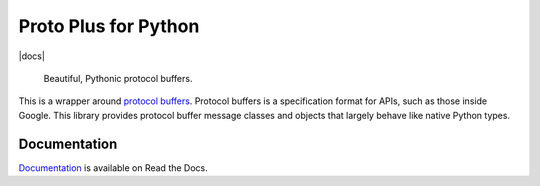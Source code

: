 Proto Plus for Python
=====================

|pypi| |release level| |docs|

    Beautiful, Pythonic protocol buffers.

This is a wrapper around `protocol buffers`_. Protocol buffers is a
specification format for APIs, such as those inside Google.
This library provides protocol buffer message classes and objects that
largely behave like native Python types.

.. _protocol buffers: https://developers.google.com/protocol-buffers/


Documentation
-------------

`Documentation`_ is available on Read the Docs.

.. _documentation: https://googleapis.dev/python/proto-plus/latest/

.. |pypi| image:: https://img.shields.io/pypi/v/proto-plus.svg
   :target: https://pypi.org/project/proto-plus
.. |release level| image:: https://img.shields.io/badge/release%20level-ga-gold.svg?style&#x3D;flat
  :target: https://cloud.google.com/terms/launch-stages
